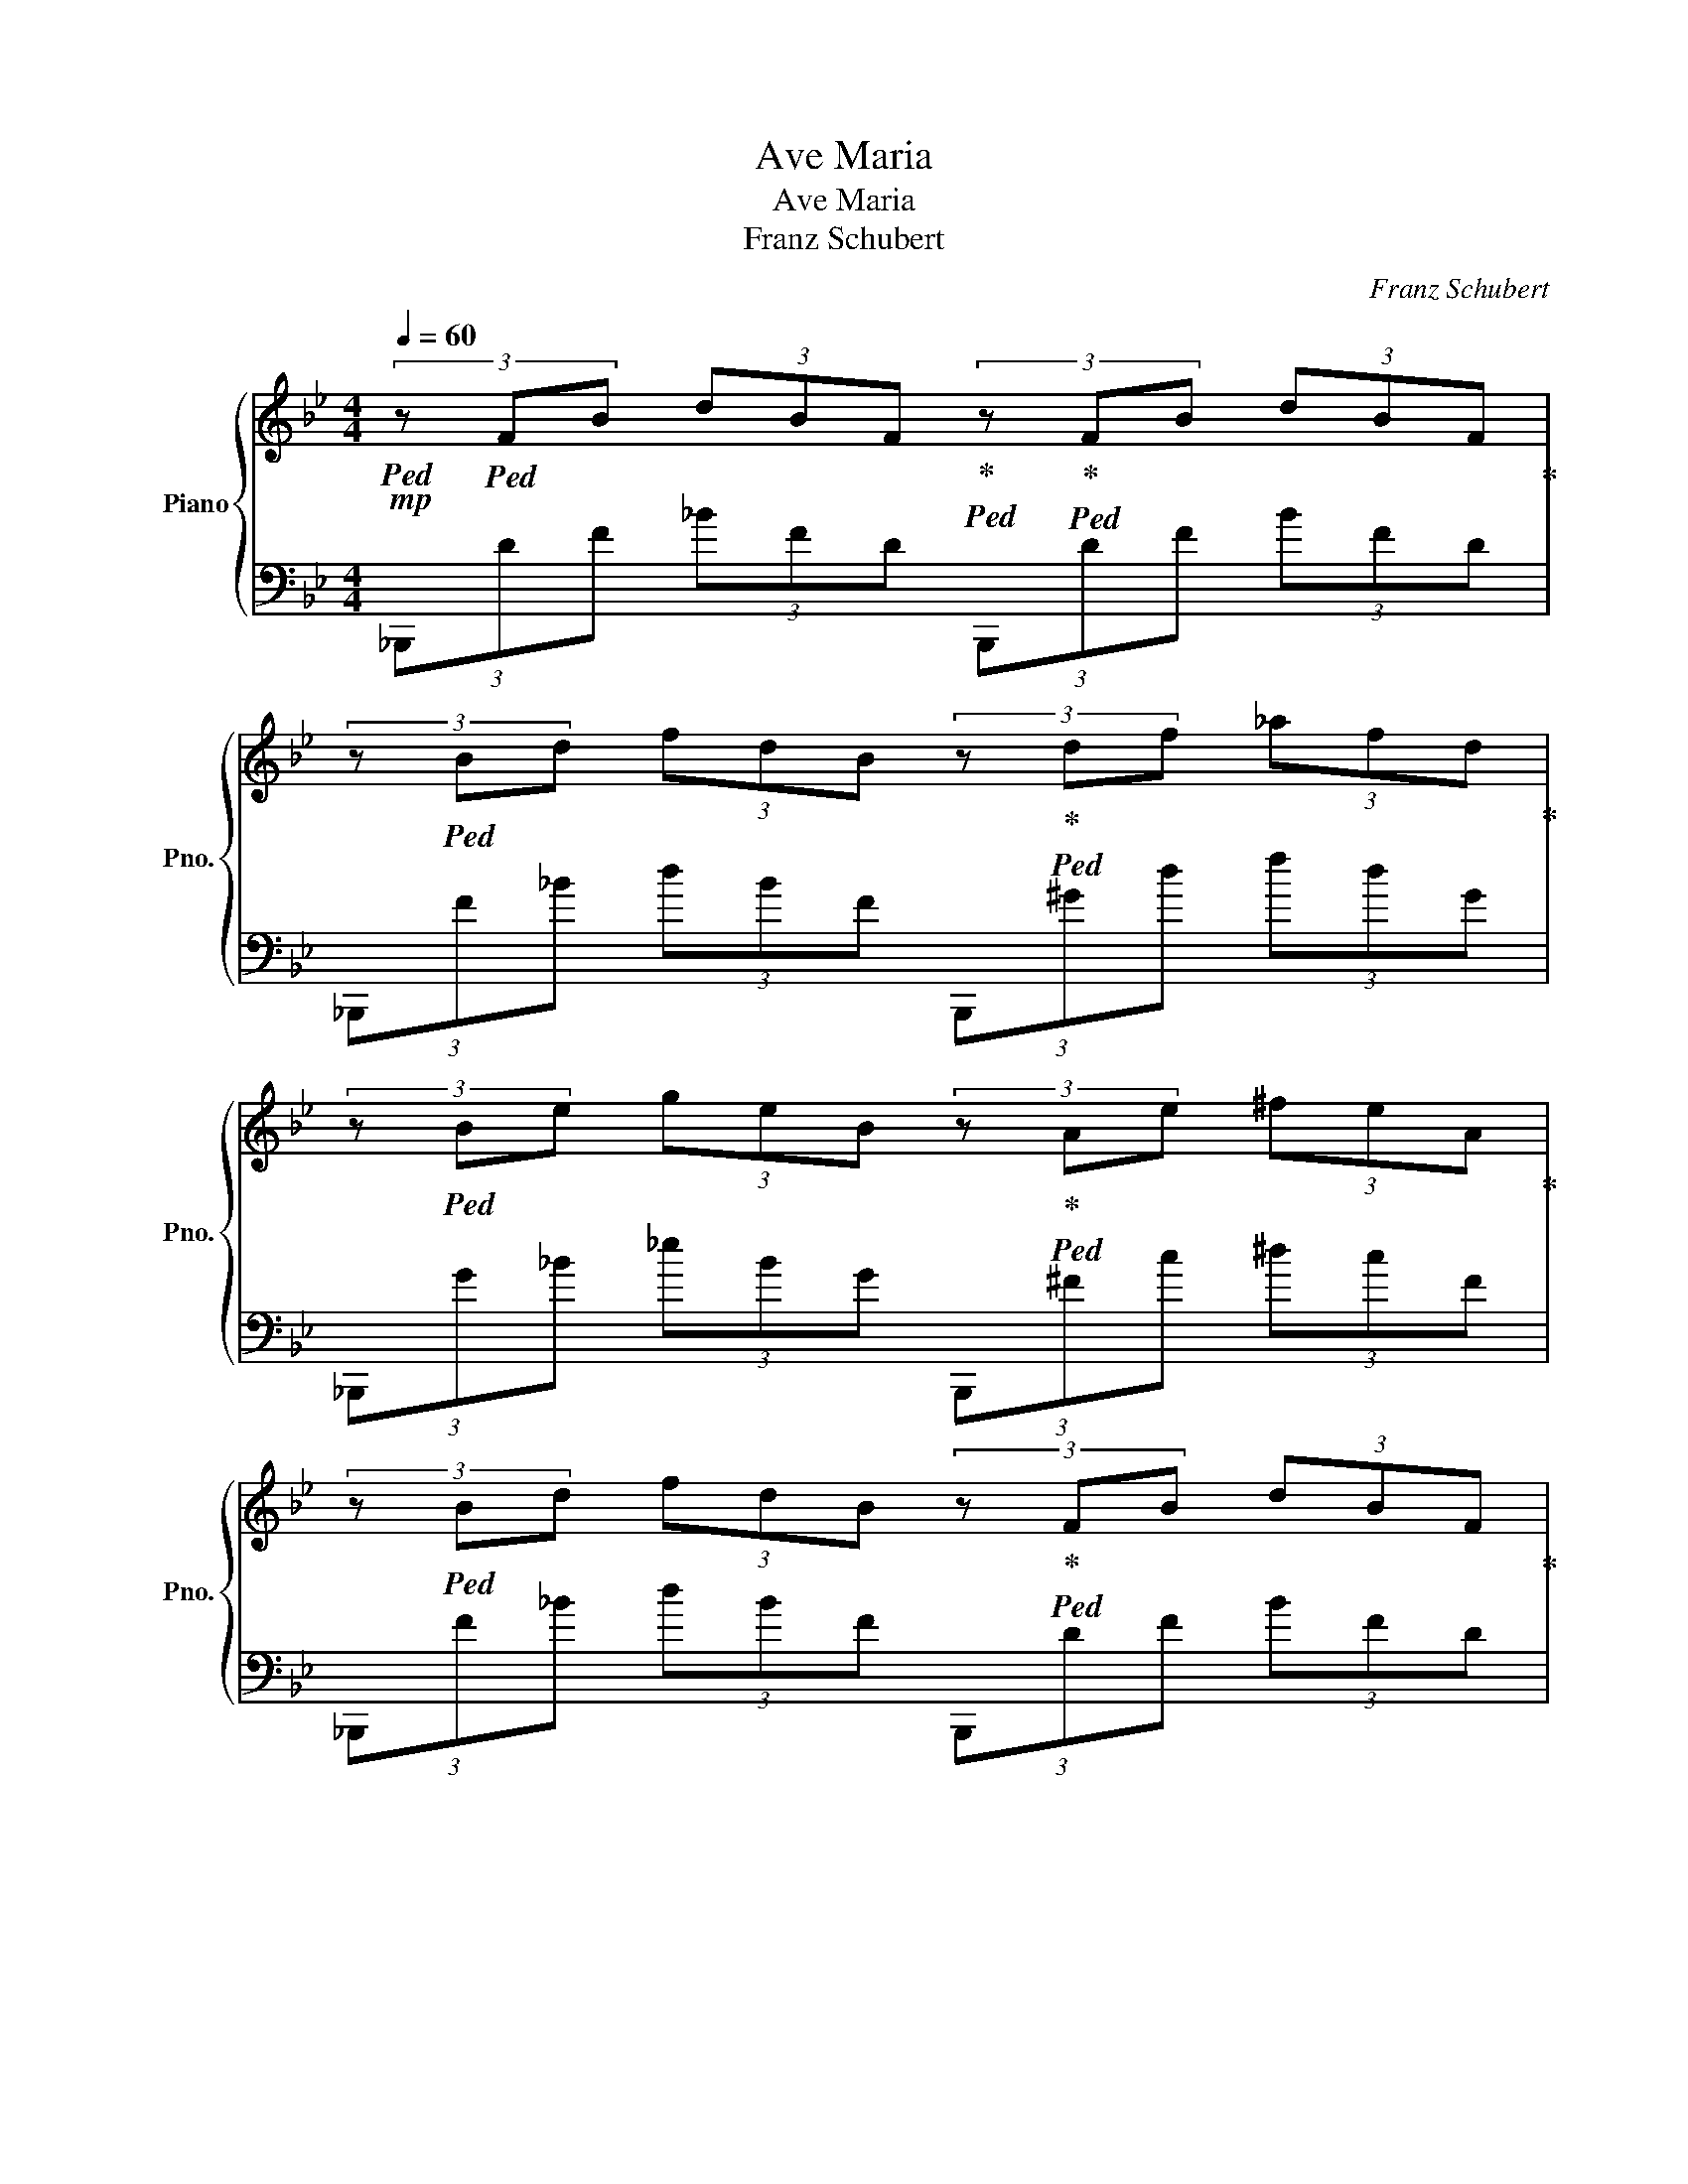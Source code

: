 X:1
T:Ave Maria
T:Ave Maria
T:Franz Schubert
C:Franz Schubert
%%score { ( 1 3 ) | 2 }
L:1/8
Q:1/4=60
M:4/4
K:Bb
V:1 treble nm="Piano" snm="Pno."
V:3 treble 
V:2 bass 
V:1
!mp!!ped! (3z!ped! FB (3dBF!ped-up!!ped! (3z!ped-up!!ped! FB (3dBF!ped-up! | %1
 (3z!ped! Bd (3fdB (3z!ped-up!!ped! df (3_afd!ped-up! | %2
 (3z!ped! Be (3geB (3z!ped-up!!ped! Ae (3^feA!ped-up! | %3
 (3z!ped! Bd (3fdB (3z!ped-up!!ped! FB (3dBF!ped-up! | %4
!p!{/B} b4!ped! [B,,=E,]2!ped-up!!ped! [Aa][Bb]!ped-up! | %5
 [dd']2!ped! z2 z2!ped-up!!ped! [cc']2!ped-up! | %6
 [Bb]4!ped! [cc']3!ped-up!!ped! [dd']/[cc']/!ped-up! | %7
 [Beb]!ped![Aa][Gg][Aa] [Bdb]4!ped-up!!ped!!ped-up! | %8
 z2!ped! [dd']2 [dd']2!ped-up!!ped! (6:4:6z/ z/ z/ z/ [cc']/[Bb]/!ped-up! | %9
 [Aa]!ped![Gg][dd'][=e=e']!f! [dgd']4!ped-up!!ped!!ped-up! | %10
 [_dg_d']2-!ped! [dgd'][Aa] [cc']2!ped-up!!ped! (3z z [Bb]!ped-up! | %11
 (3[Aa]!ped![cc'][dd'] (3[ee'][dd'][Aa] (3:2:1[Bb]3!ped-up!!ped! z2!ped-up! | %12
 z2!ped! (3[dd'] z [cc'] [cac']!ped-up!!ped! z z [Aa]!ped-up! | %13
!mf! (3[Gg]!ped![=B=b][dd'] (3[fbf'][dd'][Bb] [cfc']!ped-up!!ped! z z2!ped-up! | %14
 (3z!ped! [Gg][Aa] (9:4:5(1:1:3[B=eb]/c'/[Bb]/[Aa][Gg] [FAf]3!ped-up!!ped! [Ff]!ped-up! | %15
!f! [cc']!ped! z (3z z [cc'] (3[cc']!ped-up!!ped! z [=Bd=b] (3[cec'] z [dfd']!ped-up! | %16
 (3[cec']!ped! z [dfd'] (3[Bdb] z z z2!ped-up!!ped! [Bb]2!ped-up! | %17
 [cc']2-!ped! (3:2:2[cc']2 [cc']!>(! (3[cc']!ped-up!!ped![=B=b][cc'] (3[eae'][dd'][cc']!>)!!ped-up! | %18
!mp! [Bdb]!ped! z z2 z2!ped-up!!ped! [Bb]2!ped-up! | %19
 [cc']2!ped! (3[A,,F,A,] z [cc'] (3[dd']!ped-up!!ped! z [dd'] (9:4:5(1:1:3[d^fd']/e'/[dd']/[_d_d'][=df=d']!ped-up! | %20
 [fc'f']!ped![ege'] z2 [G,CE]2!ped-up!!ped! (3[Gg] z z!ped-up! | %21
 [dd']!ped![cc'] (3z z [cc'] (3[Bb]!ped-up!!ped![Aa][Bb] (3[_dg_d'][cc'][Bb]!ped-up! | %22
 [cc']6!ped!!ped-up!!ped! z2!ped-up! | %23
 (3[bd'b']!ped![db][fd'] (3[bf'][fd'][db] (3[D,G,B,=E]!ped-up!!ped![Bg][=eb] [aa'][bb']!ped-up! | %24
 (3[d'f'b'd'']!ped![db][fd'] (3[bf'][fd'][db] (3[c'e'a'c'']!ped-up!!ped![ca][ec'] (3[ae'][ec'][ca]!ped-up! | %25
 [bd'b']6 z2 |] %26
V:2
 (3_B,,,DF (3_BFD (3B,,,DF (3BFD | (3_B,,,F_B (3dBF (3B,,,^Gd (3fdG | %2
 (3_B,,,G_B (3_eBG (3B,,,^Fc (3^dcF | (3_B,,,F_B (3dBF (3B,,,DF (3BFD | %4
 (3_B,,,[_B,F][D_B] (3[Fd][DB][B,F] (3G,,,[B,G][=EB] (3[Gd][EB][B,G] | %5
 (3F,,,[_B,F][D_B] (3[Fd][DB][B,F] (3F,,,[A,F][CA] (3[_Ec][CA][A,F] | %6
 (3G,,,[_B,G][D_B] (3[Gd][DB][B,G] (3_E,,,[B,G][_EB] (3[G_e][EB][B,G] | %7
 (3F,,[F,_E][A,F] (3[CA][A,F][F,E] (3_B,,,[_B,F][D_B] (3[Fd][DB][B,F] | %8
 (3_B,,,[F,D][_B,F]!<(! (3[D_B][B,F][F,D] (3_B,,,,[^F,D][B,^F] (3[DB][B,F][F,D] | %9
 (3[_B,,,_B,,][G,D][_B,G] (3[D_B][B,G][G,D]!f!!>(! (3A,,,!<)![B,G][DB] (3[Gd][DB][B,G] | %10
 (3A,,,[A,=E][^CG] (3[E^c][CG][A,E]!>)!!p! (3^F,,,[=CA][_E=c] (3[^F^d][Ec][C_G] | %11
 (3D,,,[A,^F][CA] (3[_Ec][CA][A,F] (3G,,,[_B,G][D_B] (3[Gd][DB][B,G] | %12
!<(! (3G,,[_B,G][=E_B] (3[Gd][EB][B,G] (3[A,,,A,,][A,F][CA] (3[Fc][CA][A,F]!<)! | %13
!<(! (3[D,,D,][=B,G][D=B] (3[Gd][DB][B,G] (3C,,[A,F][CA] (3[Fc][CA][A,F] | %14
 (3C,,[_B,G][=E_B] (3[G=e][EB][B,G] (3F,,,[A,F][CA] (3[Fc][CA][A,F]!<)! | %15
 (3F,,,[A,_E][CA] (3[Ec][CA][A,E] (3F,,[A,E][CA] (3[Ec][CA][A,E] | %16
 (3F,,,[_B,F][D_B] (3[Fd][DB][B,F] (3F,,[DB][Fd] (3[Bf][Fd][DB] | %17
 (3F,,,[A,F][CA] (3[Fc][CA][A,F]!>(! (3F,,[A,_E][CA] (3[Ec][CA][A,E]!>)! | %18
 (3G,,,[_B,G][D_B] (3[Gd][DB][B,G]!<(! (3_B,,,[G,D][B,G] (3[DB][B,G][G,D]!<)! | %19
!f! (3A,,,[A,F][CA] (3F,,,[F,C][A,F] (3[D,,,D,,][^F,D][A,^F] (3[DA][A,F][F,D] | %20
!f! (3C,,,[G,_E][CG] (3[Ec][CG][G,E]!>(! (3[C,,G,,^D,][G,E][CG] (3[Ec][CG][G,E]!>)! | %21
!p! (3[_E,,,G,,][CG][_Ec] (3[G_e][Ec][CG]!<(! (3[G,,,G,,][_B,G][^C_B] (3[=E^c][CB][B,G] | %22
 (3F,,[A,F][CA] (3[Fc][CA][A,F] (3F,,,[CA][_Ec] (3[A_e][Ec][CA]!<)! | %23
!f! (3[_B,,,_B,,][_B,F][D_B] (3[Fd][DB][B,F] (3[G,,,B,,][B,G][=EB] (3[Gd][EB][B,G] | %24
 (3F,,[_B,F][D_B] (3[Fd][DB][B,F] (3F,,,[A,F][CA] (3[_Ec][CA][A,F] | [_B,,,,_B,,,]6 z2 |] %26
V:3
 x8 | x8 | x8 | x8 | x8 | x8 | x8 | x8 | x8 | x8 | x8 | x8 | x8 | x8 | x8 | x8 | x8 | x8 | x8 | %19
 x8 | x8 | x8 | x8 | z2 z2 z2 (3z [=eb] z | x8 | x8 |] %26

